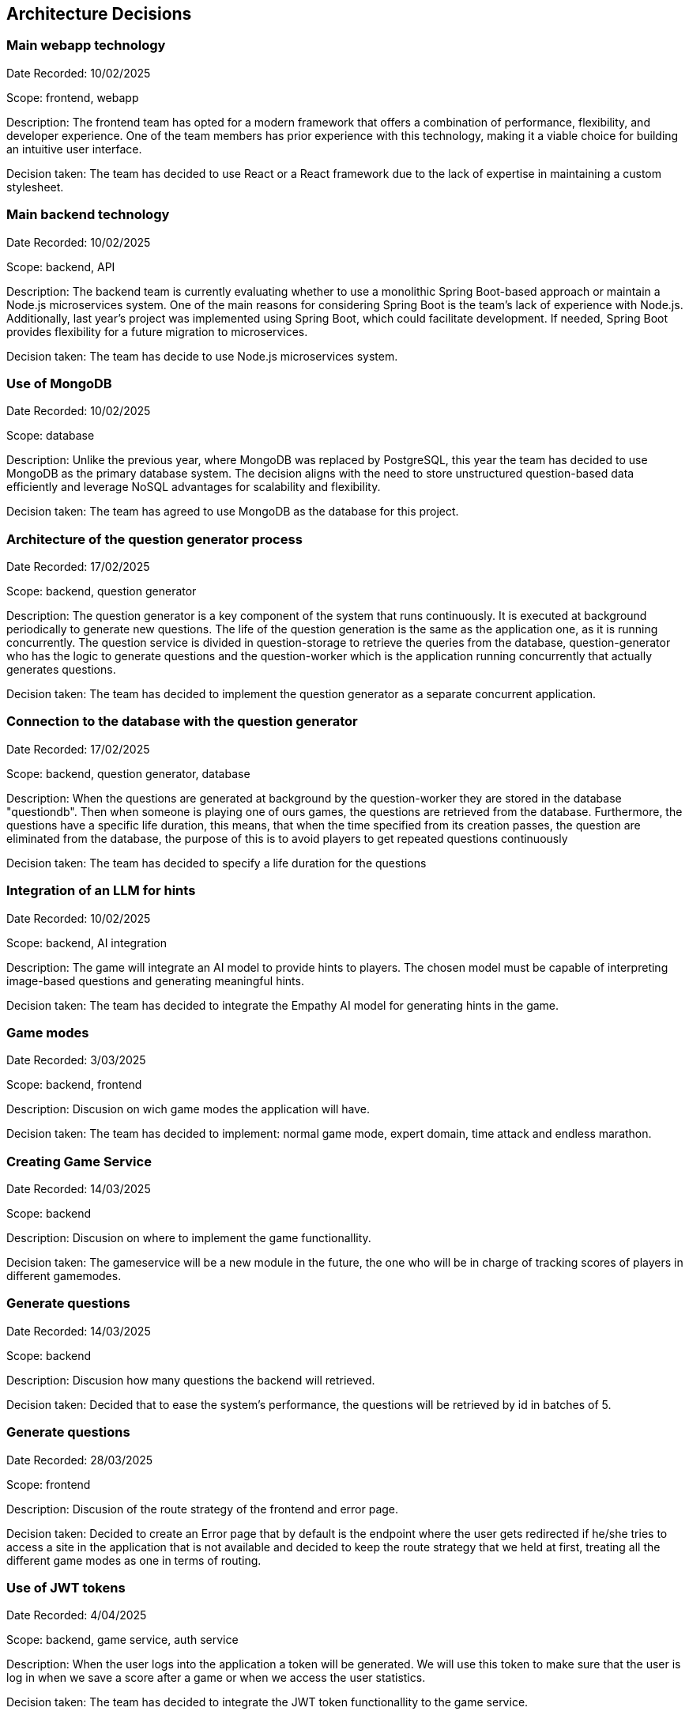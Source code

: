 ifndef::imagesdir[:imagesdir: ../images]

[[section-design-decisions]]
== Architecture Decisions

=== Main webapp technology

Date Recorded: 10/02/2025

Scope: frontend, webapp

Description: The frontend team has opted for a modern framework that offers a combination of performance,
flexibility, and developer experience. One of the team members has prior experience with this technology,
making it a viable choice for building an intuitive user interface.

Decision taken: The team has decided
to use React or a React framework due to the lack of expertise in maintaining a custom stylesheet.

=== Main backend technology
Date Recorded: 10/02/2025

Scope: backend, API

Description: The backend team is currently evaluating whether to use a monolithic Spring Boot-based
approach or maintain a Node.js microservices system. One of the main reasons for considering Spring
Boot is the team's lack of experience with Node.js. Additionally, last year’s project was implemented using Spring Boot,
which could facilitate development. If needed, Spring Boot provides flexibility for a future migration to microservices.

Decision taken: The team has decide to use Node.js microservices system.

=== Use of MongoDB

Date Recorded: 10/02/2025

Scope: database

Description: Unlike the previous year, where MongoDB was replaced by PostgreSQL,
this year the team has decided to use MongoDB as the primary database system.
The decision aligns with the need to store unstructured question-based data
efficiently and leverage NoSQL advantages for scalability and flexibility.

Decision taken: The team has agreed to use MongoDB as the database for this project.

=== Architecture of the question generator process

Date Recorded: 17/02/2025

Scope: backend, question generator

Description: The question generator is a key component of the system that runs continuously.
It is executed at background periodically to generate new questions. The life of the question generation is the same as the application one, as it is running concurrently.
The question service is divided in question-storage to retrieve
the queries from the database, question-generator who has the logic to generate questions and the question-worker which is the application running concurrently that actually
generates questions.

Decision taken: The team has decided to implement the question generator as a separate concurrent application.

=== Connection to the database with the question generator

Date Recorded: 17/02/2025

Scope: backend, question generator, database

Description: When the questions are generated at background by the question-worker they are stored in the database "questiondb".
Then when someone is playing one of ours games, the questions are retrieved from the database. Furthermore,
the questions have a specific life duration, this means, that when the time specified from its creation passes, the question are eliminated
from the database, the purpose of this is to avoid players to get repeated questions continuously

Decision taken: The team has decided to specify a life duration for the questions


=== Integration of an LLM for hints

Date Recorded: 10/02/2025

Scope: backend, AI integration

Description: The game will integrate an AI model to provide hints to players.
The chosen model must be capable of interpreting image-based questions and
generating meaningful hints.

Decision taken: The team has decided to integrate the Empathy AI model for generating hints in the game.

=== Game modes

Date Recorded: 3/03/2025

Scope: backend, frontend

Description: Discusion on wich game modes the application will have.

Decision taken: The team has decided to implement: normal game mode, expert domain, time attack and endless marathon.

=== Creating Game Service

Date Recorded: 14/03/2025

Scope: backend

Description: Discusion on where to implement the game functionallity.

Decision taken: The gameservice will be a new module in the future, the one who will be in charge of tracking scores of players in different gamemodes.

=== Generate questions 

Date Recorded: 14/03/2025

Scope: backend

Description: Discusion how many questions the backend will retrieved.

Decision taken: Decided that to ease the system's performance, the questions will be retrieved by id in batches of 5.

=== Generate questions 

Date Recorded: 28/03/2025

Scope: frontend

Description: Discusion of the route strategy of the frontend and error page.

Decision taken: Decided to create an Error page that by default is the endpoint where the user gets redirected if he/she tries to access a site in the application that is not available and  decided to keep the route strategy that we held at first, treating all the different game modes as one in terms of routing.

=== Use of JWT tokens

Date Recorded: 4/04/2025

Scope: backend, game service, auth service

Description: When the user logs into the application a token will be generated. We will use this token to make sure that the user is log in when we save a score after a game or when we access the user statistics.

Decision taken: The team has decided to integrate the JWT token functionallity to the game service.


=== Implementation of https

Date Recorded: 4/04/2025

Scope: backend, gateway service

Description: The application will have https. It will be implemnted using NGINX that acts as a reverse proxy and is used primarily to eneable HTTPS.

Decision taken: The team has decided to implement the functionallity

=== Score when using hints

Date Recorded: 28/04/2025

Scope: backend, frontend

Description: Discuss if we should penalize the user when he/she uses the hints provided by the ai.

Decision taken: Decide not to penalize if asking to the ia via chat as using the time left for calculating the score already penalizes the user stalling.

ifdef::arc42help[]
[role="arc42help"]
****
.Contents
Important, expensive, large scale or risky architecture decisions including rationales.
With "decisions" we mean selecting one alternative based on given criteria.

Please use your judgement to decide whether an architectural decision should be documented
here in this central section or whether you better document it locally
(e.g. within the white box template of one building block).

Avoid redundancy. 
Refer to section 4, where you already captured the most important decisions of your architecture.

.Motivation
Stakeholders of your system should be able to comprehend and retrace your decisions.

.Form
Various options:

* ADR (https://cognitect.com/blog/2011/11/15/documenting-architecture-decisions[Documenting Architecture Decisions]) for every important decision
* List or table, ordered by importance and consequences or:
* more detailed in form of separate sections per decision

.Further Information

See https://docs.arc42.org/section-9/[Architecture Decisions] in the arc42 documentation.
There you will find links and examples about ADR.

****
endif::arc42help[]
